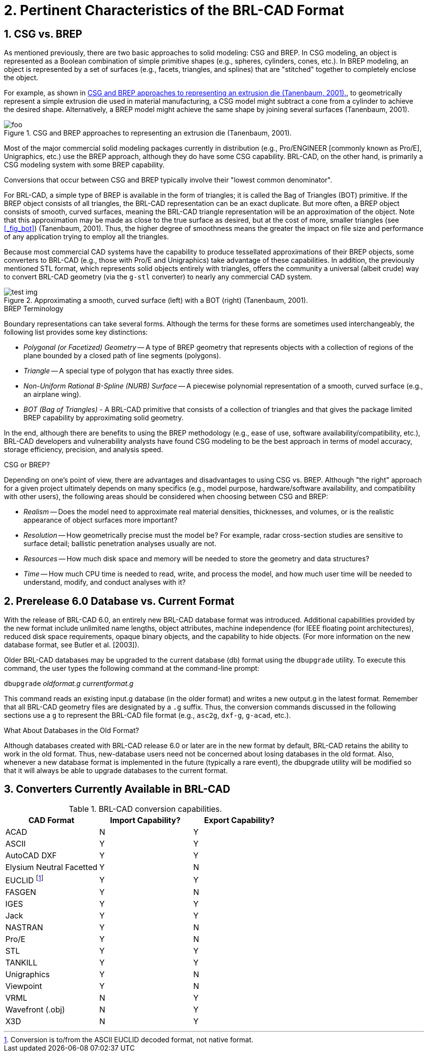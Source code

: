 [[_chapt_pert_char]]
= 2. Pertinent Characteristics of the BRL-CAD Format
:doctype: book
:sectnums:
:icons: font
:experimental:
:sourcedir: .

:fn-1: footnote:[Conversion is to/from the ASCII EUCLID decoded format, not native format.]

[[_csg_vs._brep]]
== CSG vs. BREP

As mentioned previously, there are two basic approaches to solid
modeling: CSG and BREP.  In CSG modeling, an object is represented as
a Boolean combination of simple primitive shapes (e.g., spheres,
cylinders, cones, etc.). In BREP modeling, an object is represented by
a set of surfaces (e.g., facets, triangles, and splines) that are
"stitched" together to completely enclose the object.

For example, as shown in <<_fig_die_extrusion>>, to geometrically
represent a simple extrusion die used in material manufacturing, a CSG
model might subtract a cone from a cylinder to achieve the desired
shape.  Alternatively, a BREP model might achieve the same shape by
joining several surfaces (Tanenbaum, 2001).

[[_fig_die_extrusion]]
.CSG and BREP approaches to representing an extrusion die (Tanenbaum, 2001).
image::foo.eps[]

Most of the major commercial solid modeling packages currently in
distribution (e.g., Pro/ENGINEER [commonly known as Pro/E],
Unigraphics, etc.) use the BREP approach, although they do have some
CSG capability.  BRL-CAD, on the other hand, is primarily a CSG
modeling system with some BREP capability.

Conversions that occur between CSG and BREP typically involve their
"lowest common denominator".

For BRL-CAD, a simple type of BREP is available in the form of
triangles; it is called the Bag of Triangles (BOT) primitive.  If the
BREP object consists of all triangles, the BRL-CAD representation can
be an exact duplicate.  But more often, a BREP object consists of
smooth, curved surfaces, meaning the BRL-CAD triangle representation
will be an approximation of the object.  Note that this approximation
may be made as close to the true surface as desired, but at the cost
of more, smaller triangles (see <<_fig_bot>>) (Tanenbaum, 2001). Thus,
the higher degree of smoothness means the greater the impact on file
size and performance of any application trying to employ all the
triangles.

Because most commercial CAD systems have the capability to produce
tessellated approximations of their BREP objects, some converters to
BRL-CAD (e.g., those with Pro/E and Unigraphics) take advantage of
these capabilities.  In addition, the previously mentioned STL format,
which represents solid objects entirely with triangles, offers the
community a universal (albeit crude) way to convert BRL-CAD geometry
(via the `g-stl` converter) to nearly any commercial CAD system.

.Approximating a smooth, curved surface (left) with a BOT (right) (Tanenbaum, 2001).
image::test_img.eps[]

.BREP Terminology
****
Boundary representations can take several forms.  Although the terms
for these forms are sometimes used interchangeably, the following list
provides some key distinctions:

* _Polygonal (or Facetized) Geometry_ -- A type of BREP geometry that
  represents objects with a collection of regions of the plane bounded
  by a closed path of line segments (polygons).
* _Triangle_ -- A special type of polygon that has exactly three
  sides.
* _Non-Uniform Rational B-Spline (NURB) Surface_ -- A piecewise
  polynomial representation of a smooth, curved surface (e.g., an
  airplane wing).
* _BOT (Bag of Triangles)_ - A BRL-CAD primitive that consists of a
  collection of triangles and that gives the package limited BREP
  capability by approximating solid geometry.
****

In the end, although there are benefits to using the BREP methodology
(e.g., ease of use, software availability/compatibility, etc.),
BRL-CAD developers and vulnerability analysts have found CSG modeling
to be the best approach in terms of model accuracy, storage
efficiency, precision, and analysis speed.

.CSG or BREP?
****
Depending on one's point of view, there are advantages and
disadvantages to using CSG vs.  BREP.  Although "the right" approach
for a given project ultimately depends on many specifics (e.g., model
purpose, hardware/software availability, and compatibility with other
users), the following areas should be considered when choosing between
CSG and BREP:

* _Realism_ -- Does the model need to approximate real material
  densities, thicknesses, and volumes, or is the realistic appearance
  of object surfaces more important?
* _Resolution_ -- How geometrically precise must the model be? For
  example, radar cross-section studies are sensitive to surface
  detail; ballistic penetration analyses usually are not.
* _Resources_ -- How much disk space and memory will be needed to store
  the geometry and data structures?
* _Time_ -- How much CPU time is needed to read, write, and process the
  model, and how much user time will be needed to understand, modify,
  and conduct analyses with it?
****

[[_prerelease_6.0_database_vs._current_format]]
== Prerelease 6.0 Database vs. Current Format

With the release of BRL-CAD 6.0, an entirely new BRL-CAD database
format was introduced.  Additional capabilities provided by the new
format include unlimited name lengths, object attributes, machine
independence (for IEEE floating point architectures), reduced disk
space requirements, opaque binary objects, and the capability to hide
objects.  (For more information on the new database format, see Butler
et al.  [2003]).

Older BRL-CAD databases may be upgraded to the current database (db)
format using the `dbupgrade` utility.  To execute this command, the
user types the following command at the command-line prompt:

[cmd]`dbupgrade` [path]_oldformat.g_ [path]_currentformat.g_

This command reads an existing input.g database (in the older format)
and writes a new output.g in the latest format.  Remember that all
BRL-CAD geometry files are designated by a `.g` suffix.  Thus, the
conversion commands discussed in the following sections use a `g` to
represent the BRL-CAD file format (e.g., `asc2g`, `dxf-g`, `g-acad`,
etc.).

.What About Databases in the Old Format?
****
Although databases created with BRL-CAD release 6.0 or later are in
the new format by default, BRL-CAD retains the ability to work in the
old format.  Thus, new-database users need not be concerned about
losing databases in the old format.  Also, whenever a new database
format is implemented in the future (typically a rare event), the
dbupgrade utility will be modified so that it will always be able to
upgrade databases to the current format.
****

== Converters Currently Available in BRL-CAD

.BRL-CAD conversion capabilities.
[cols="3*^", options="header"]
|===
| CAD Format
| Import Capability?
| Export Capability?

|ACAD
|N
|Y

|ASCII
|Y
|Y

|AutoCAD DXF
|Y
|Y

|Elysium Neutral Facetted
|Y
|N

|EUCLID {fn-1}
|Y
|Y

|FASGEN
|Y
|N

|IGES
|Y
|Y

|Jack
|Y
|Y

|NASTRAN
|Y
|N

|Pro/E
|Y
|N

|STL
|Y
|Y

|TANKILL
|Y
|Y

|Unigraphics
|Y
|N

|Viewpoint
|Y
|N

|VRML
|N
|Y

|Wavefront (.obj)
|N
|Y

|X3D
|N
|Y
|===
